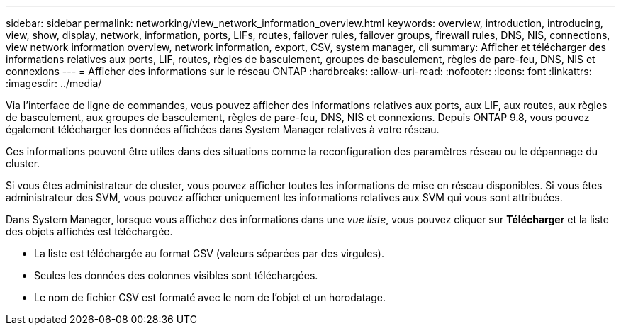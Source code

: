 ---
sidebar: sidebar 
permalink: networking/view_network_information_overview.html 
keywords: overview, introduction, introducing, view, show, display, network, information, ports, LIFs, routes, failover rules, failover groups, firewall rules, DNS, NIS, connections, view network information overview, network information, export, CSV, system manager, cli 
summary: Afficher et télécharger des informations relatives aux ports, LIF, routes, règles de basculement, groupes de basculement, règles de pare-feu, DNS, NIS et connexions 
---
= Afficher des informations sur le réseau ONTAP
:hardbreaks:
:allow-uri-read: 
:nofooter: 
:icons: font
:linkattrs: 
:imagesdir: ../media/


[role="lead"]
Via l'interface de ligne de commandes, vous pouvez afficher des informations relatives aux ports, aux LIF, aux routes, aux règles de basculement, aux groupes de basculement, règles de pare-feu, DNS, NIS et connexions. Depuis ONTAP 9.8, vous pouvez également télécharger les données affichées dans System Manager relatives à votre réseau.

Ces informations peuvent être utiles dans des situations comme la reconfiguration des paramètres réseau ou le dépannage du cluster.

Si vous êtes administrateur de cluster, vous pouvez afficher toutes les informations de mise en réseau disponibles. Si vous êtes administrateur des SVM, vous pouvez afficher uniquement les informations relatives aux SVM qui vous sont attribuées.

Dans System Manager, lorsque vous affichez des informations dans une _vue liste_, vous pouvez cliquer sur *Télécharger* et la liste des objets affichés est téléchargée.

* La liste est téléchargée au format CSV (valeurs séparées par des virgules).
* Seules les données des colonnes visibles sont téléchargées.
* Le nom de fichier CSV est formaté avec le nom de l'objet et un horodatage.

